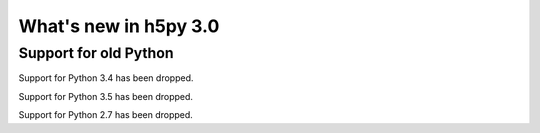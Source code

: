 What's new in h5py 3.0
======================


Support for old Python
----------------------

Support for Python 3.4 has been dropped.

Support for Python 3.5 has been dropped.

Support for Python 2.7 has been dropped.
